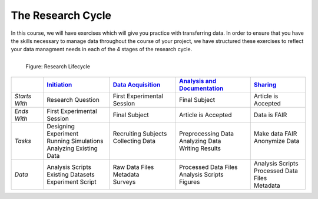 The Research Cycle
******************

In this course, we will have exercises which will give you practice with transferring data. 
In order to ensure that you have the skills necessary to manage data throughout the course of your project, we have structured these exercises to reflect your 
data managment needs in each of the 4 stages of the research cycle.

.. figure:: images/research-cycle.png
    :figwidth: 50%
    :align: left

    Figure: Research Lifecycle




.. _Initiation: 5_2.rst
.. _Data Acquisition: 5_3.rst
.. _Analysis and Documentation: 5_4.rst
.. _Sharing: 5_5.rst
.. table::
   :widths: auto

   +-------------------+-----------------------------+-----------------------------+-------------------------------+-----------------------------+
   |                   | `Initiation`_               | `Data Acquisition`_         | `Analysis and Documentation`_ | `Sharing`_                  |
   +===================+=============================+=============================+===============================+=============================+
   | *Starts With*     | Research Question           | First Experimental Session  | Final Subject                 | Article is Accepted         |
   +-------------------+-----------------------------+-----------------------------+-------------------------------+-----------------------------+
   | *Ends With*       | First Experimental Session  | Final Subject               | Article is Accepted           | Data is FAIR                |
   +-------------------+-----------------------------+-----------------------------+-------------------------------+-----------------------------+
   | *Tasks*           | | Designing Experiment      | | Recruiting Subjects       | | Preprocessing Data          | | Make data FAIR            |
   |                   | | Running Simulations       | | Collecting Data           | | Analyzing Data              | | Anonymize Data            |
   |                   | | Analyzing Existing Data   | |                           | | Writing Results             | |                           |
   +-------------------+-----------------------------+-----------------------------+-------------------------------+-----------------------------+
   | *Data*            | | Analysis Scripts          | | Raw Data Files            | | Processed Data Files        | | Analysis Scripts          |
   |                   | | Existing Datasets         | | Metadata                  | | Analysis Scripts            | | Processed Data Files      |
   |                   | | Experiment Script         | | Surveys                   | | Figures                     | | Metadata                  |
   +-------------------+-----------------------------+-----------------------------+-------------------------------+-----------------------------+

